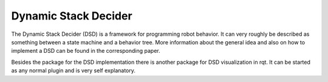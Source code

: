 Dynamic Stack Decider
=====================

The Dynamic Stack Decider (DSD) is a framework for programming robot behavior. It can very roughly be described as something between a state machine and a behavior tree.
More information about the general idea and also on how to implement a DSD can be found in the corresponding paper.

.. image:: dsd_paper_draft.pdf

Besides the package for the DSD implementation there is another package for DSD visualization in rqt. It can be started as any normal plugin and is very self explanatory.
